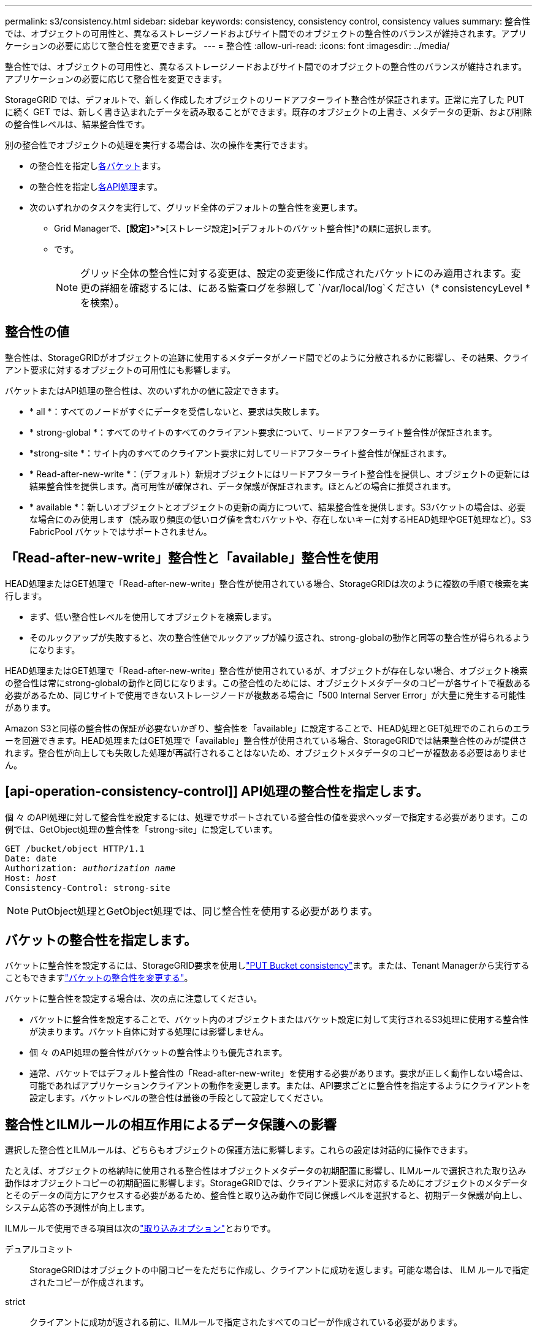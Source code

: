 ---
permalink: s3/consistency.html 
sidebar: sidebar 
keywords: consistency, consistency control, consistency values 
summary: 整合性では、オブジェクトの可用性と、異なるストレージノードおよびサイト間でのオブジェクトの整合性のバランスが維持されます。アプリケーションの必要に応じて整合性を変更できます。 
---
= 整合性
:allow-uri-read: 
:icons: font
:imagesdir: ../media/


[role="lead"]
整合性では、オブジェクトの可用性と、異なるストレージノードおよびサイト間でのオブジェクトの整合性のバランスが維持されます。アプリケーションの必要に応じて整合性を変更できます。

StorageGRID では、デフォルトで、新しく作成したオブジェクトのリードアフターライト整合性が保証されます。正常に完了した PUT に続く GET では、新しく書き込まれたデータを読み取ることができます。既存のオブジェクトの上書き、メタデータの更新、および削除の整合性レベルは、結果整合性です。

別の整合性でオブジェクトの処理を実行する場合は、次の操作を実行できます。

* の整合性を指定し<<bucket-consistency,各バケット>>ます。
* の整合性を指定し<<api-operation-consistency-control,各API処理>>ます。
* 次のいずれかのタスクを実行して、グリッド全体のデフォルトの整合性を変更します。
+
** Grid Managerで、*[設定]*>*[システム]*>*[ストレージ設定]*>*[デフォルトのバケット整合性]*の順に選択します。
** です。
+

NOTE: グリッド全体の整合性に対する変更は、設定の変更後に作成されたバケットにのみ適用されます。変更の詳細を確認するには、にある監査ログを参照して `/var/local/log`ください（* consistencyLevel *を検索）。







== 整合性の値

整合性は、StorageGRIDがオブジェクトの追跡に使用するメタデータがノード間でどのように分散されるかに影響し、その結果、クライアント要求に対するオブジェクトの可用性にも影響します。

バケットまたはAPI処理の整合性は、次のいずれかの値に設定できます。

* * all *：すべてのノードがすぐにデータを受信しないと、要求は失敗します。
* * strong-global *：すべてのサイトのすべてのクライアント要求について、リードアフターライト整合性が保証されます。
* *strong-site *：サイト内のすべてのクライアント要求に対してリードアフターライト整合性が保証されます。
* * Read-after-new-write *：（デフォルト）新規オブジェクトにはリードアフターライト整合性を提供し、オブジェクトの更新には結果整合性を提供します。高可用性が確保され、データ保護が保証されます。ほとんどの場合に推奨されます。
* * available *：新しいオブジェクトとオブジェクトの更新の両方について、結果整合性を提供します。S3バケットの場合は、必要な場合にのみ使用します（読み取り頻度の低いログ値を含むバケットや、存在しないキーに対するHEAD処理やGET処理など）。S3 FabricPool バケットではサポートされません。




== 「Read-after-new-write」整合性と「available」整合性を使用

HEAD処理またはGET処理で「Read-after-new-write」整合性が使用されている場合、StorageGRIDは次のように複数の手順で検索を実行します。

* まず、低い整合性レベルを使用してオブジェクトを検索します。
* そのルックアップが失敗すると、次の整合性値でルックアップが繰り返され、strong-globalの動作と同等の整合性が得られるようになります。


HEAD処理またはGET処理で「Read-after-new-write」整合性が使用されているが、オブジェクトが存在しない場合、オブジェクト検索の整合性は常にstrong-globalの動作と同じになります。この整合性のためには、オブジェクトメタデータのコピーが各サイトで複数ある必要があるため、同じサイトで使用できないストレージノードが複数ある場合に「500 Internal Server Error」が大量に発生する可能性があります。

Amazon S3と同様の整合性の保証が必要ないかぎり、整合性を「available」に設定することで、HEAD処理とGET処理でのこれらのエラーを回避できます。HEAD処理またはGET処理で「available」整合性が使用されている場合、StorageGRIDでは結果整合性のみが提供されます。整合性が向上しても失敗した処理が再試行されることはないため、オブジェクトメタデータのコピーが複数ある必要はありません。



== [api-operation-consistency-control]] API処理の整合性を指定します。

個 々 のAPI処理に対して整合性を設定するには、処理でサポートされている整合性の値を要求ヘッダーで指定する必要があります。この例では、GetObject処理の整合性を「strong-site」に設定しています。

[listing, subs="specialcharacters,quotes"]
----
GET /bucket/object HTTP/1.1
Date: date
Authorization: _authorization name_
Host: _host_
Consistency-Control: strong-site
----

NOTE: PutObject処理とGetObject処理では、同じ整合性を使用する必要があります。



== [[bucket-consistency]]バケットの整合性を指定します。

バケットに整合性を設定するには、StorageGRID要求を使用しlink:put-bucket-consistency-request.html["PUT Bucket consistency"]ます。または、Tenant Managerから実行することもできますlink:../tenant/manage-bucket-consistency.html#change-bucket-consistency["バケットの整合性を変更する"]。

バケットに整合性を設定する場合は、次の点に注意してください。

* バケットに整合性を設定することで、バケット内のオブジェクトまたはバケット設定に対して実行されるS3処理に使用する整合性が決まります。バケット自体に対する処理には影響しません。
* 個 々 のAPI処理の整合性がバケットの整合性よりも優先されます。
* 通常、バケットではデフォルト整合性の「Read-after-new-write」を使用する必要があります。要求が正しく動作しない場合は、可能であればアプリケーションクライアントの動作を変更します。または、API要求ごとに整合性を指定するようにクライアントを設定します。バケットレベルの整合性は最後の手段として設定してください。




== [[how-consistency-and-ilm-rules-interact]]整合性とILMルールの相互作用によるデータ保護への影響

選択した整合性とILMルールは、どちらもオブジェクトの保護方法に影響します。これらの設定は対話的に操作できます。

たとえば、オブジェクトの格納時に使用される整合性はオブジェクトメタデータの初期配置に影響し、ILMルールで選択された取り込み動作はオブジェクトコピーの初期配置に影響します。StorageGRIDでは、クライアント要求に対応するためにオブジェクトのメタデータとそのデータの両方にアクセスする必要があるため、整合性と取り込み動作で同じ保護レベルを選択すると、初期データ保護が向上し、システム応答の予測性が向上します。

ILMルールで使用できる項目は次のlink:../ilm/data-protection-options-for-ingest.html["取り込みオプション"]とおりです。

デュアルコミット:: StorageGRIDはオブジェクトの中間コピーをただちに作成し、クライアントに成功を返します。可能な場合は、 ILM ルールで指定されたコピーが作成されます。
strict:: クライアントに成功が返される前に、ILMルールで指定されたすべてのコピーが作成されている必要があります。
バランス:: StorageGRIDは、取り込み時にILMルールで指定されたすべてのコピーの作成を試みます。作成できない場合は中間コピーが作成され、クライアントに成功が返されます。可能な場合は、 ILM ルールで指定されたコピーが作成されます。




== 整合性とILMルールの相互作用の例

2サイトのグリッドで次のILMルールと整合性が設定されているとします。

* * ILM ルール * ：ローカルサイトとリモートサイトに 1 つずつ、 2 つのオブジェクトコピーを作成します。取り込み動作はStrictを使用します。
* * consistency *：strong-global（オブジェクトメタデータがすべてのサイトに即座に分散されます）。


クライアントがオブジェクトをグリッドに格納すると、 StorageGRID は両方のオブジェクトをコピーし、両方のサイトにメタデータを分散してからクライアントに成功を返します。

オブジェクトは、取り込みが成功したことを示すメッセージが表示された時点で損失から完全に保護されます。たとえば、取り込み直後にローカルサイトが失われた場合、オブジェクトデータとオブジェクトメタデータの両方のコピーがリモートサイトに残っています。オブジェクトを完全に読み出し可能にしている。

同じILMルールでstrong-site整合性を使用した場合、オブジェクトデータがリモートサイトにレプリケートされたあと、オブジェクトメタデータが分散される前にクライアントに成功メッセージが返されることがあります。この場合、オブジェクトメタデータの保護レベルがオブジェクトデータの保護レベルと一致しません。取り込み直後にローカルサイトが失われると、オブジェクトメタデータが失われます。オブジェクトを取得できません。

整合性ルールとILMルールの関係は複雑になる可能性があります。サポートが必要な場合は、NetAppにお問い合わせください。
